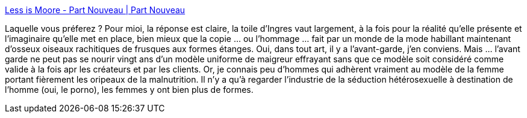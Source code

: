 :jbake-type: post
:jbake-status: published
:jbake-title: Less is Moore - Part Nouveau | Part Nouveau
:jbake-tags: art,sexe,copie,_mois_juin,_année_2013
:jbake-date: 2013-06-24
:jbake-depth: ../
:jbake-uri: shaarli/1372077828000.adoc
:jbake-source: https://nicolas-delsaux.hd.free.fr/Shaarli?searchterm=http%3A%2F%2Fpartnouveau.com%2F%3Fp%3D1478&searchtags=art+sexe+copie+_mois_juin+_ann%C3%A9e_2013
:jbake-style: shaarli

http://partnouveau.com/?p=1478[Less is Moore - Part Nouveau | Part Nouveau]

Laquelle vous préferez ? Pour mioi, la réponse est claire, la toile d'Ingres vaut largement, à la fois pour la réalité qu'elle présente et l'imaginaire qu'elle met en place, bien mieux que la copie ... ou l'hommage ... fait par un monde de la mode habillant maintenant d'osseux oiseaux rachitiques de frusques aux formes étanges. Oui, dans tout art, il y a l'avant-garde, j'en conviens. Mais ... l'avant garde ne peut pas se nourir vingt ans d'un modèle uniforme de maigreur effrayant sans que ce modèle soit considéré comme valide à la fois apr les créateurs et par les clients. Or, je connais peu d'hommes qui adhèrent vraiment au modèle de la femme portant fièrement les oripeaux de la malnutrition. Il n'y a qu'à regarder l'industrie de la séduction hétérosexuelle à destination de l'homme (oui, le porno), les femmes y ont bien plus de formes.
